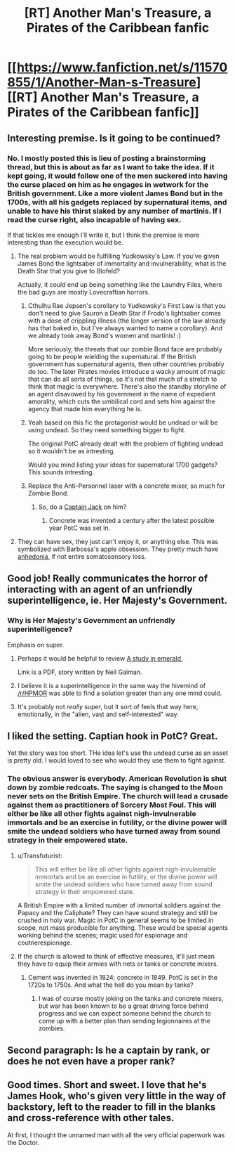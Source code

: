 #+TITLE: [RT] Another Man's Treasure, a Pirates of the Caribbean fanfic

* [[https://www.fanfiction.net/s/11570855/1/Another-Man-s-Treasure][[RT] Another Man's Treasure, a Pirates of the Caribbean fanfic]]
:PROPERTIES:
:Author: cthulhuraejepsen
:Score: 43
:DateUnix: 1445407365.0
:DateShort: 2015-Oct-21
:END:

** Interesting premise. Is it going to be continued?
:PROPERTIES:
:Author: Chronophilia
:Score: 5
:DateUnix: 1445432992.0
:DateShort: 2015-Oct-21
:END:

*** No. I mostly posted this is lieu of posting a brainstorming thread, but this is about as far as I want to take the idea. If it kept going, it would follow one of the men suckered into having the curse placed on him as he engages in wetwork for the British government. Like a more violent James Bond but in the 1700s, with all his gadgets replaced by supernatural items, and unable to have his thirst slaked by any number of martinis. If I read the curse right, also incapable of having sex.

If that tickles me enough I'll write it, but I think the premise is more interesting than the execution would be.
:PROPERTIES:
:Author: cthulhuraejepsen
:Score: 10
:DateUnix: 1445438556.0
:DateShort: 2015-Oct-21
:END:

**** The real problem would be fulfilling Yudkowsky's Law. If you've given James Bond the lightsaber of immortality and invulnerability, what is the Death Star that you give to Blofeld?

Actually, it could end up being something like the Laundry Files, where the bad guys are mostly Lovecraftian horrors.
:PROPERTIES:
:Author: eaglejarl
:Score: 9
:DateUnix: 1445440776.0
:DateShort: 2015-Oct-21
:END:

***** Cthulhu Rae Jepsen's corollary to Yudkowsky's First Law is that you don't need to give Sauron a Death Star if Frodo's lightsaber comes with a dose of crippling illness (the longer version of the law already has that baked in, but I've always wanted to name a corollary). And we already took away Bond's women and martinis! :)

More seriously, the threats that our zombie Bond face are probably going to be people wielding the supernatural. If the British government has supernatural agents, then other countries probably do too. The later Pirates movies introduce a wacky amount of magic that can do all sorts of things, so it's not that much of a stretch to think that magic is everywhere. There's also the standby storyline of an agent disavowed by his government in the name of expedient amorality, which cuts the umbilical cord and sets him against the agency that made him everything he is.
:PROPERTIES:
:Author: cthulhuraejepsen
:Score: 8
:DateUnix: 1445445909.0
:DateShort: 2015-Oct-21
:END:


***** Yeah based on this fic the protagonist would be undead or will be using undead. So they need something bigger to fight.

The original PotC already dealt with the problem of fighting undead so it wouldn't be as intresting.

Would you mind listing your ideas for supernatural 1700 gadgets? This sounds intresting.
:PROPERTIES:
:Author: hoja_nasredin
:Score: 1
:DateUnix: 1445447795.0
:DateShort: 2015-Oct-21
:END:


***** Replace the Anti-Personnel laser with a concrete mixer, so much for Zombie Bond.
:PROPERTIES:
:Author: Gurkenglas
:Score: 0
:DateUnix: 1445464409.0
:DateShort: 2015-Oct-22
:END:

****** So, do a [[https://www.youtube.com/watch?v=WheheR34rc4&t=2m22s][Captain Jack]] on him?
:PROPERTIES:
:Author: eaglejarl
:Score: 1
:DateUnix: 1445464906.0
:DateShort: 2015-Oct-22
:END:

******* Concrete was invented a century after the latest possible year PotC was set in.
:PROPERTIES:
:Author: Transfuturist
:Score: 1
:DateUnix: 1445669840.0
:DateShort: 2015-Oct-24
:END:


**** They can have sex, they just can't enjoy it, or anything else. This was symbolized with Barbossa's apple obsession. They pretty much have [[https://en.wikipedia.org/wiki/Anhedonia][anhedonia,]] if not entire somatosensory loss.
:PROPERTIES:
:Author: Transfuturist
:Score: 1
:DateUnix: 1445669364.0
:DateShort: 2015-Oct-24
:END:


** Good job! Really communicates the horror of interacting with an agent of an unfriendly superintelligence, ie. Her Majesty's Government.
:PROPERTIES:
:Author: FeepingCreature
:Score: 6
:DateUnix: 1445440196.0
:DateShort: 2015-Oct-21
:END:

*** Why is Her Majesty's Government an unfriendly superintelligence?

Emphasis on super.
:PROPERTIES:
:Author: rhaps0dy4
:Score: 3
:DateUnix: 1445461821.0
:DateShort: 2015-Oct-22
:END:

**** Perhaps it would be helpful to review [[http://www.neilgaiman.com/mediafiles/exclusive/shortstories/emerald.pdf][A study in emerald.]]

Link is a PDF, story written by Neil Gaiman.
:PROPERTIES:
:Author: thesteamboat
:Score: 4
:DateUnix: 1445470889.0
:DateShort: 2015-Oct-22
:END:


**** I believe it is a superintelligence in the same way the hivemind of [[/r/HPMOR]] was able to find a solution greater than any one mind could.
:PROPERTIES:
:Author: diraniola
:Score: 3
:DateUnix: 1445464793.0
:DateShort: 2015-Oct-22
:END:


**** It's probably not /really/ super, but it sort of feels that way here, emotionally, in the "alien, vast and self-interested" way.
:PROPERTIES:
:Author: FeepingCreature
:Score: 2
:DateUnix: 1445470325.0
:DateShort: 2015-Oct-22
:END:


** I liked the setting. Captian hook in PotC? Great.

Yet the story was too short. THe idea let's use the undead curse as an asset is pretty old. I would loved to see who would they use them to fight against.
:PROPERTIES:
:Author: hoja_nasredin
:Score: 3
:DateUnix: 1445447656.0
:DateShort: 2015-Oct-21
:END:

*** The obvious answer is everybody. American Revolution is shut down by zombie redcoats. The saying is changed to the Moon never sets on the British Empire. The church will lead a crusade against them as practitioners of Sorcery Most Foul. This will either be like all other fights against nigh-invulnerable immortals and be an exercise in futility, or the divine power will smite the undead soldiers who have turned away from sound strategy in their empowered state.
:PROPERTIES:
:Author: diraniola
:Score: 3
:DateUnix: 1445454277.0
:DateShort: 2015-Oct-21
:END:

**** u/Transfuturist:
#+begin_quote
  This will either be like all other fights against nigh-invulnerable immortals and be an exercise in futility, or the divine power will smite the undead soldiers who have turned away from sound strategy in their empowered state.
#+end_quote

A British Empire with a limited number of immortal soldiers against the Papacy and the Caliphate? They can have sound strategy and still be crushed in holy war. Magic in PotC in general seems to be limited in scope, not mass producible for anything. These would be special agents working behind the scenes; magic used for espionage and coutnerespionage.
:PROPERTIES:
:Author: Transfuturist
:Score: 1
:DateUnix: 1445669622.0
:DateShort: 2015-Oct-24
:END:


**** If the church is allowed to think of effective measures, it'll just mean they have to equip their armies with nets or tanks or concrete mixers.
:PROPERTIES:
:Author: Gurkenglas
:Score: 1
:DateUnix: 1445464536.0
:DateShort: 2015-Oct-22
:END:

***** Cement was invented in 1824; concrete in 1849. PotC is set in the 1720s to 1750s. And what the hell do you mean by tanks?
:PROPERTIES:
:Author: Transfuturist
:Score: 1
:DateUnix: 1445669746.0
:DateShort: 2015-Oct-24
:END:

****** I was of course mostly joking on the tanks and concrete mixers, but war has been known to be a great driving force behind progress and we can expect someone behind the church to come up with a better plan than sending legionnaires at the zombies.
:PROPERTIES:
:Author: Gurkenglas
:Score: 1
:DateUnix: 1445678387.0
:DateShort: 2015-Oct-24
:END:


** Second paragraph: Is he a captain by rank, or does he not even have a proper rank?
:PROPERTIES:
:Author: protagnostic
:Score: 1
:DateUnix: 1445671362.0
:DateShort: 2015-Oct-24
:END:


** Good times. Short and sweet. I love that he's James Hook, who's given very little in the way of backstory, left to the reader to fill in the blanks and cross-reference with other tales.

At first, I thought the unnamed man with all the very official paperwork was the Doctor.
:PROPERTIES:
:Author: ancientcampus
:Score: 1
:DateUnix: 1445713516.0
:DateShort: 2015-Oct-24
:END:
